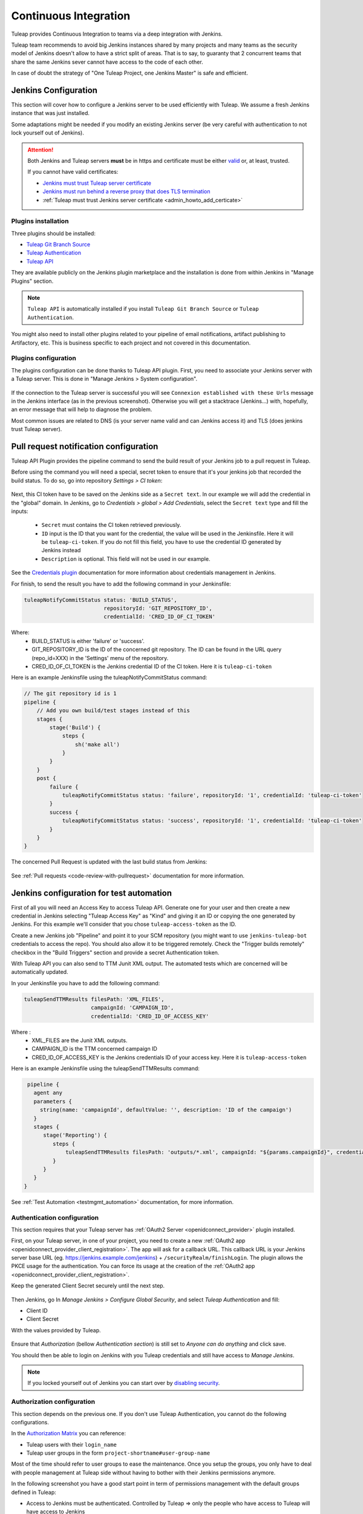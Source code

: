 .. _continuous-integration-with-Hudson/Jenkins:

Continuous Integration
======================

Tuleap provides Continuous Integration to teams via a deep integration with Jenkins.

Tuleap team recommends to avoid big Jenkins instances shared by many projects and many teams as the security model of
Jenkins doesn't allow to have a strict split of areas. That is to say, to guaranty that 2 concurrent teams that share
the same Jenkins sever cannot have access to the code of each other.

In case of doubt the strategy of "One Tuleap Project, one Jenkins Master" is safe and efficient.

Jenkins Configuration
---------------------

This section will cover how to configure a Jenkins server to be used efficiently with Tuleap. We assume a fresh Jenkins
instance that was just installed.

Some adaptations might be needed if you modify an existing Jenkins server (be very careful with authentication to not lock
yourself out of Jenkins).

.. attention::

    Both Jenkins and Tuleap servers **must** be in https and certificate must be either `valid <https://certbot.eff.org/lets-encrypt/centosrhel7-nginx.html>`_
    or, at least, trusted.

    If you cannot have valid certificates:

    - `Jenkins must trust Tuleap server certificate <https://support.cloudbees.com/hc/en-us/articles/203821254-How-to-install-a-new-SSL-certificate>`_
    - `Jenkins must run behind a reverse proxy that does TLS termination <https://wiki.jenkins.io/display/JENKINS/Jenkins+behind+an+NGinX+reverse+proxy>`_
    - :ref:`Tuleap must trust Jenkins server certificate <admin_howto_add_certicate>`

Plugins installation
````````````````````

Three plugins should be installed:

- `Tuleap Git Branch Source <https://plugins.jenkins.io/tuleap-git-branch-source/>`_
- `Tuleap Authentication <https://plugins.jenkins.io/tuleap-oauth/>`_
- `Tuleap API <https://plugins.jenkins.io/tuleap-api/>`_

They are available publicly on the Jenkins plugin marketplace and the installation is done from within Jenkins in "Manage Plugins"
section.

.. note::

    ``Tuleap API`` is automatically installed if you install ``Tuleap Git Branch Source`` or ``Tuleap Authentication``.

You might also need to install other plugins related to your pipeline of email notifications, artifact publishing to Artifactory, etc.
This is business specific to each project and not covered in this documentation.

Plugins configuration
`````````````````````

The plugins configuration can be done thanks to Tuleap API plugin.
First, you need to associate your Jenkins server with a Tuleap server. This is done in "Manage Jenkins > System configuration".

.. figure:: ../images/screenshots/jenkins/configure_tuleap_server.png
   :align: center
   :alt: Configure Tuleap server in Jenkins
   :name: Configure Tuleap server in Jenkins

If the connection to the Tuleap server is successful you will see ``Connexion established with these Urls`` message in
the Jenkins interface (as in the previous screenshot). Otherwise you will get a stacktrace (Jenkins...) with, hopefully,
an error message that will help to diagnose the problem.

Most common issues are related to DNS (is your server name valid and can Jenkins access it) and TLS (does jenkins trust
Tuleap server).

.. _pullrequest_jenkins_notification_configuration:

Pull request notification configuration
---------------------------------------

Tuleap API Plugin provides the pipeline command to send the build result of your Jenkins job to a pull request in Tuleap.

Before using the command you will need a special, secret token to ensure
that it's your jenkins job that recorded the build status. To do so, go into repository
*Settings > CI token*:

.. figure:: ../images/screenshots/pullrequest/ci-token.png
      :align: center
      :alt: CI token
      :name: CI token


Next, this CI token have to be saved on the Jenkins side as a ``Secret text``. In our example we will add the credential in the "global" domain.
In Jenkins, go to *Credentials > global > Add Credentials*, select the ``Secret text`` type and fill the inputs:

 - ``Secret`` must contains the CI token retrieved previously.
 - ``ID`` input is the ID that you want for the credential, the value will be used in the Jenkinsfile. Here it will be ``tuleap-ci-token``. If you do not fill this field, you have to use the credential ID generated by Jenkins instead
 - ``Description`` is optional. This field will not be used in our example.

.. figure:: ../images/screenshots/jenkins/configure_credentials.png
      :align: center
      :alt: Add CI token in Jenkins
      :name: Add CI token in Jenkins

See the `Credentials plugin <https://github.com/jenkinsci/credentials-plugin/blob/master/docs/user.adoc>`_ documentation for more information about credentials management in Jenkins.

For finish, to send the result you have to add the following command in your Jenkinsfile:

.. sourcecode:: groovy

    tuleapNotifyCommitStatus status: 'BUILD_STATUS',
                             repositoryId: 'GIT_REPOSITORY_ID',
                             credentialId: 'CRED_ID_OF_CI_TOKEN'

Where:
 - BUILD_STATUS is either 'failure' or 'success'.
 - GIT_REPOSITORY_ID is the ID of the concerned git repository. The ID can be found in the URL query (repo_id=XXX) in the 'Settings' menu of the repository.
 - CRED_ID_OF_CI_TOKEN is the Jenkins credential ID of the CI token. Here it is ``tuleap-ci-token``

Here is an example Jenkinsfile using the tuleapNotifyCommitStatus command:

.. sourcecode:: groovy

    // The git repository id is 1
    pipeline {
        // Add you own build/test stages instead of this
        stages {
            stage('Build') {
                steps {
                    sh('make all')
                }
            }
        }
        post {
            failure {
                tuleapNotifyCommitStatus status: 'failure', repositoryId: '1', credentialId: 'tuleap-ci-token'
            }
            success {
                tuleapNotifyCommitStatus status: 'success', repositoryId: '1', credentialId: 'tuleap-ci-token'
            }
        }
    }

The concerned Pull Request is updated with the last build status from Jenkins:

.. figure:: ../images/screenshots/jenkins/last_ci_status_result.png
   :align: center
   :alt: Result of the last CI build
   :name: Result of the last CI build

See :ref:`Pull requests <code-review-with-pullrequest>` documentation for more information.

.. _jenkins_configuration_for_test_automation:

Jenkins configuration for test automation
-----------------------------------------

First of all you will need an Access Key to access Tuleap API. Generate one for your user and then create a new credential in Jenkins selecting "Tuleap Access Key" as "Kind" and giving it an ID or
copying the one generated by Jenkins. For this example we'll consider that you chose ``tuleap-access-token`` as the ID.

Create a new Jenkins job "Pipeline" and point it to your SCM repository (you might want to use ``jenkins-tuleap-bot``
credentials to access the repo). You should also allow it to be triggered remotely. Check the "Trigger builds remotely" checkbox in the "Build Triggers" section and provide a secret Authentication token.

With Tuleap API you can also send to TTM Junit XML output. The automated tests which are concerned will be automatically updated.

In your Jenkinsfile you have to add the following command:

.. sourcecode:: groovy

    tuleapSendTTMResults filesPath: 'XML_FILES',
                         campaignId: 'CAMPAIGN_ID',
                         credentialId: 'CRED_ID_OF_ACCESS_KEY'

Where :
 - XML_FILES are the Junit XML outputs.
 - CAMPAIGN_ID is the TTM concerned campaign ID
 - CRED_ID_OF_ACCESS_KEY is the Jenkins credentials ID of your access key. Here it is ``tuleap-access-token``

Here is an example Jenkinsfile using the tuleapSendTTMResults command:

.. sourcecode:: groovy

    pipeline {
      agent any
      parameters {
        string(name: 'campaignId', defaultValue: '', description: 'ID of the campaign')
      }
      stages {
         stage('Reporting') {
            steps {
                tuleapSendTTMResults filesPath: 'outputs/*.xml', campaignId: "${params.campaignId}", credentialId: 'tuleap-access-token'
            }
         }
      }
   }

See :ref:`Test Automation <testmgmt_automation>` documentation, for more information.

Authentication configuration
````````````````````````````

This section requires that your Tuleap server has :ref:`OAuth2 Server <openidconnect_provider>` plugin installed.

First, on your Tuleap server, in one of your project, you need to create a new :ref:`OAuth2 app <openidconnect_provider_client_registration>`.
The app will ask for a callback URL. This callback URL is your Jenkins server base URL (eg. https://jenkins.example.com/jenkins) + ``/securityRealm/finishLogin``.
The plugin allows the PKCE usage for the authentication. You can force its usage at the creation of the :ref:`OAuth2 app <openidconnect_provider_client_registration>`.

Keep the generated Client Secret securely until the next step.

.. figure:: ../images/screenshots/jenkins/new_oauth2_app.png
   :align: center
   :alt: Register a new OAuth2 app for Jenkins in Tuleap
   :name: Register a new OAuth2 app for Jenkins in Tuleap

Then Jenkins, go In *Manage Jenkins > Configure Global Security*, and select *Tuleap Authentication* and fill:

- Client ID
- Client Secret

With the values provided by Tuleap.

.. figure:: ../images/screenshots/jenkins/configure_oidc.png
   :align: center
   :alt: Register Tuleap as OpenID Connect provider for Jenkins
   :name: Register Tuleap as OpenID Connect provider for Jenkins

Ensure that *Authorization* (bellow *Authentication section*) is still set to *Anyone can do anything* and click save.

You should then be able to login on Jenkins with you Tuleap credentials and still have access to *Manage Jenkins*.

.. note::

    If you locked yourself out of Jenkins you can start over by `disabling security <https://stackoverflow.com/questions/16323896/locked-out-of-jenkins>`_.

Authorization configuration
```````````````````````````

This section depends on the previous one. If you don't use Tuleap Authentication, you cannot do the following configurations.

In the `Authorization Matrix <https://plugins.jenkins.io/matrix-auth/>`_ you can reference:

- Tuleap users with their ``login_name``
- Tuleap user groups in the form ``project-shortname#user-group-name``

Most of the time should refer to user groups to ease the maintenance. Once you setup the groups, you only have to deal
with people management at Tuleap side without having to bother with their Jenkins permissions anymore.

In the following screenshot you have a good start point in term of permissions management with the default groups defined
in Tuleap:

- Access to Jenkins must be authenticated. Controlled by Tuleap => only the people who have access to Tuleap will have access to Jenkins
- The people who can access can only Read your jobs. That correspond to a "Public" project (or "Public including Restricted" if you have restricted users in Tuleap).
- The project members of the Tuleap mozilla project can manage jobs, builds and credentials.
- The project administrators of Tuleap mozilla project can administer Jenkins (plugins, grants & co).

.. figure:: ../images/screenshots/jenkins/configure_authorizations.png
   :align: center
   :alt: Reference Tuleap users and groups in Jenkins Authorization Matrix
   :name: Reference Tuleap users and groups in Jenkins Authorization Matrix

At this point you are almost done with Jenkins administration. You might need to install and configure other plugins depending
of the content of your pipelines, configure agent to distribute the load and, of course, update jenkins itself but you are done
for the permission and user management.

.. _continuous_integration_git_branch_source:

Tuleap Git / Jenkins integration
--------------------------------

Thanks to `Tuleap Git Branch Source <https://plugins.jenkins.io/tuleap-git-branch-source/>`_ Jenkins plugin, most of the
integration between the two tools is completely streamlined.

The configuration is done once at project level, then every new git repository created in Tuleap will be automatically
discovered by Jenkins, branches will be inspected to find ``Jenkinsfile`` and created corresponding pipelines.

Whenever a new commit will be pushed, the corresponding job will be triggered on Jenkins.

Step 1: Have an access key to your repositories
```````````````````````````````````````````````

In Tuleap, either with a service or personal account that have read access to the project's repositories go in user preferences,
"Keys & Tokens" section and generate a new Access Key with both ``Git`` and ``REST`` scopes.

.. figure:: ../images/screenshots/jenkins/tgbs_access_key.png
   :align: center
   :alt: Create a new access key for build user
   :name: Create a new access key for build user

Step 2: Create a Tuleap Project
```````````````````````````````

In Jenkins, create a new job with type "Tuleap Project". It should be named after your Tuleap project name to ease organisation.

.. figure:: ../images/screenshots/jenkins/tgbs_new_project.png
   :align: center
   :alt: New Tuleap Project job creation
   :name: New Tuleap Project job creation

Once the job created you should grant it access to Tuleap with the credential you generated at Step 1. Near the credential
drop down, you have a "Add" button. Create a new "Project name" credential of type "Tuleap Access Key" and give it a
descriptive id so you can find it later.

.. figure:: ../images/screenshots/jenkins/tgbs_new_credential.png
   :align: center
   :alt: Create a new Tuleap Acccess Key credential
   :name: Create a new Tuleap Acccess Key credential

Once the credential is saved, select it in the "Credentials" dropdown.

In the "Project" dropdown right after, select the Tuleap project you want to automate.

You can adjust "Behaviours" to match your need. By default we suggest to remove ``*`` from ``Exclude`` field of "Filter by name (with wildcards)" section
otherwise nothing will be built at all.

.. figure:: ../images/screenshots/jenkins/tgbs_conf.png
   :align: center
   :alt: Configure Tuleap Project jenkins job
   :name: Configure Tuleap Project jenkins job

When the configuration is ready, save it. This will trigger a scan of your project to look for git repositories, their branches
and ``Jenkinsfile`` to create Jenkins jobs.

.. figure:: ../images/screenshots/jenkins/tgbs_scan.png
   :align: center
   :alt: Initial scan of Tuleap project by Jenkins
   :name: Initial scan of Tuleap project by Jenkins

When the scan is completed, you will find all the git repositories where Jenkins found a ``Jenkinsfile`` and the status
of the builds that were triggered.

.. figure:: ../images/screenshots/jenkins/tgbs_project_view.png
   :align: center
   :alt: Jenkins jobs in project
   :name: Jenkins jobs in project

.. attention::

    On Jenkins, in your project settings, you might also want to adjust "Scan Project Triggers" to a shorter period
    otherwise you will have to wait for 1 day between a new repository creation and jenkins to discover it.

    As this will trigger a full analyze of all branches of git repositories of your Tuleap project, you need to find a
    balance between reactivity and Tuleap server overloading.

    If you don't create a new repository every other hours, you might want to let 1 day period and trigger manually the
    scan whenever you create a new repository.

Step 3: Tell Tuleap where the Jenkins server is
```````````````````````````````````````````````

The final step is on Tuleap. You need to inform the git server where is the Jenkins server that must be informed about
new commits that are pushed.

In the administration of the Git service of your project, there is a ``Jenkins`` tab where you set the Jenkins root url.
For instance ``https://jenkins.example.com/jenkins``.

.. figure:: ../images/screenshots/jenkins/tgbs_tuleap_trigger.png
   :align: center
   :alt: Tuleap configuration of Jenkins Trigger
   :name: Tuleap configuration of Jenkins Trigger

That's it
`````````

When those 3 steps are completed, you no longer have to worry about Jenkins / Tuleap integration, everything is automated.

Continuous Integration service in Tuleap
----------------------------------------

.. note::

    The "Continuous Integration" service in Tuleap refers to an historical implementation that was mainly targeting Subversion
    and CVS.

    It also provides some widgets that can be used on Project and Personal dashboards.

.. _link-hudson-job-with-your-Tuleap-project:

Reference Jenkins job with your Tuleap project
``````````````````````````````````````````````

In order to link Jenkins job with your project, select the Continuous Integration tab of
your project, and then select the 'Add a job' link. You need then to
give the URL of the Hudson job you want to associate with your project
(for instance: ``https://[my\_ci\_server]:8080/jenkins/job/[my\_job]``).

.. figure:: ../images/screenshots/sc_hudsonaddjob.png
   :align: center
   :alt:  Link Jenkins job with your project
   :name:  Link Jenkins job with your project

You may also want to enable the auto trigger of the build for this job
after each commit in your project repository (CVS or Subversion). If you
have protected your build with a token, you can specify this token.

By checking this option, each commit will
trigger a build of the associated job, using the pre-commit hook (you
don't have anything more to do).

By the way, it is possible to link several Jenkins jobs with one
Tuleap project.

Jenkins jobs and builds
```````````````````````

When you select the Continuous Integration tab of your project, you can see a table with
all the jobs associated with your project. For every job, you can see
the current status (colored bullet left to the name of the job), the
name, the last successful build, the last failed build, if you have
enabled SCM trigger or not.

Project admins will also see for
each job some icons that let them modify the job or delete it (remove
the link with Tuleap).

.. figure:: ../images/screenshots/sc_hudsonbrowsejobs.png
   :align: center
   :alt:  Jenkins jobs associated with your project
   :name:  Jenkins jobs associated with your project

The name of the job is automatically detected during job creation. But
you can change it if needed. This is pretty convenient if you want to
make references to Jenkins items (see `Make a reference to a Job`_). Spaces in the name of jobs are
not allowed. They are replaced by (\_), in order to allow references.

Jenkins References
------------------

It is possible to make references to Jenkins items in Tuleap.
There are some predefined references (job, build), but you can also
create your own references if needed (see :ref:`reference-overview` for more details about
references)

Make a reference to a Job
`````````````````````````

The keyword to make a reference to a Job is: **job**. To make a
reference to a job, you can use the expressions:

-  job #JobNameToReference (the job must be in the current project)

-  job #project:JobNameToReference (will make a reference to the job
   'JobNameToReference' of the project 'project')

-  job #project\_num:JobNameToReference (will make a reference to the
   job 'JobNameToReference' of the project with number 'project\_num')

Make a reference to a build
```````````````````````````

The keyword to make a reference to a build is: **build**. To make a
reference to a build, you can use the expressions:

-  build #XXX (there must be only one job associated with the current
   project, and the referenced build will be the build number 'XXX' of
   this job)

-  build #AJob/XXX (will make a reference to build number 'XXX' of job
   named 'AJob' of the current project)

-  build #project:AJob/XXX (will make a reference to the build number
   'XXX' of the job 'AJob' of project 'project')

-  build #projet\_num:AJob/XXX (will make a reference to the build
   number 'XXX' of the job 'AJob' of the project number 'project\_num')
